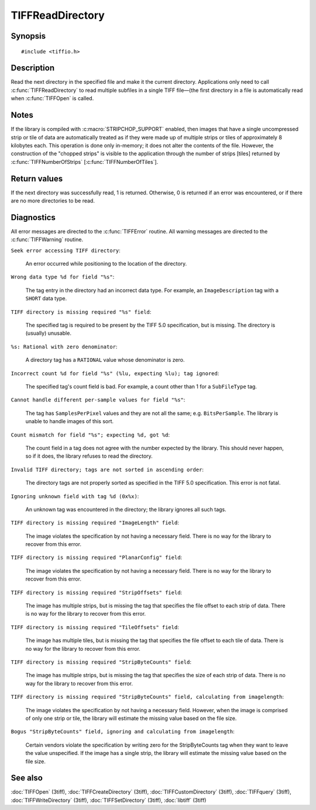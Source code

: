 TIFFReadDirectory
=================

Synopsis
--------

.. highlight:: c

::

    #include <tiffio.h>

.. c:function:: int TIFFReadDirectory(TIFF* tif)

Description
-----------

Read the next directory in the specified file and make it the current
directory. Applications only need to call :c:func:`TIFFReadDirectory`
to read multiple subfiles in a single TIFF file—(the first directory
in a file is automatically read when :c:func:`TIFFOpen` is called.

Notes
-----

If the library is compiled with :c:macro:`STRIPCHOP_SUPPORT` enabled, then
images that have a single uncompressed strip or tile of data are
automatically treated as if they were made up of multiple strips or tiles of
approximately 8 kilobytes each. This operation is done only in-memory; it does
not alter the contents of the file. However, the construction of the "chopped
strips" is visible to the application through the number of strips [tiles]
returned by :c:func:`TIFFNumberOfStrips` [:c:func:`TIFFNumberOfTiles`].

Return values
-------------

If the next directory was successfully read, 1 is returned. Otherwise, 0 is
returned if an error was encountered, or if there are no more directories to
be read.

Diagnostics
-----------

All error messages are directed to the :c:func:`TIFFError` routine.
All warning messages are directed to the :c:func:`TIFFWarning` routine.

``Seek error accessing TIFF directory``:

  An error occurred while positioning to the location of the
  directory.

``Wrong data type %d for field "%s"``:

  The tag entry in the directory had an incorrect data type.
  For example, an ``ImageDescription`` tag with a ``SHORT``
  data type.

``TIFF directory is missing required "%s" field``:

  The specified tag is required to be present by the TIFF
  5.0 specification, but is missing.
  The directory is (usually) unusable.

``%s: Rational with zero denominator``:

  A directory tag has a ``RATIONAL`` value whose denominator is zero.

``Incorrect count %d for field "%s" (%lu, expecting %lu); tag ignored``:

  The specified tag's count field is bad.
  For example, a count other than 1 for a ``SubFileType`` tag.

``Cannot handle different per-sample values for field "%s"``:

  The tag has ``SamplesPerPixel`` values and they are not all the same; e.g.
  ``BitsPerSample``.  The library is unable to handle images of this sort.

``Count mismatch for field "%s"; expecting %d, got %d``:

  The count field in a tag does not agree with the number expected by the
  library. This should never happen, so if it does, the library refuses to
  read the directory.

``Invalid TIFF directory; tags are not sorted in ascending order``:

  The directory tags are not properly sorted as specified
  in the TIFF 5.0 specification.  This error is not fatal.

``Ignoring unknown field with tag %d (0x%x)``:

  An unknown tag was encountered in the directory;
  the library ignores all such tags.

``TIFF directory is missing required "ImageLength" field``:

  The image violates the specification by not having a necessary field.
  There is no way for the library to recover from this error.

``TIFF directory is missing required "PlanarConfig" field``:

  The image violates the specification by not having a necessary field.
  There is no way for the library to recover from this error.

``TIFF directory is missing required "StripOffsets" field``:

  The image has multiple strips, but is missing the tag that
  specifies the file offset to each strip of data.
  There is no way for the library to recover from this error.

``TIFF directory is missing required "TileOffsets" field``:

  The image has multiple tiles, but is missing the tag that
  specifies the file offset to each tile of data.
  There is no way for the library to recover from this error.

``TIFF directory is missing required "StripByteCounts" field``:

  The image has multiple strips, but is missing the tag that
  specifies the size of each strip of data.
  There is no way for the library to recover from this error.

``TIFF directory is missing required "StripByteCounts" field, calculating from imagelength``:

  The image violates the specification by not having a necessary field.
  However, when the image is comprised of only one strip or tile, the
  library will estimate the missing value based on the file size.

``Bogus "StripByteCounts" field, ignoring and calculating from imagelength``:

  Certain vendors violate the specification by writing zero for
  the StripByteCounts tag when they want to leave the value
  unspecified.
  If the image has a single strip, the library will estimate
  the missing value based on the file size.

See also
--------

:doc:`TIFFOpen` (3tiff),
:doc:`TIFFCreateDirectory` (3tiff),
:doc:`TIFFCustomDirectory` (3tiff),
:doc:`TIFFquery` (3tiff),
:doc:`TIFFWriteDirectory` (3tiff),
:doc:`TIFFSetDirectory` (3tiff),
:doc:`libtiff` (3tiff)
